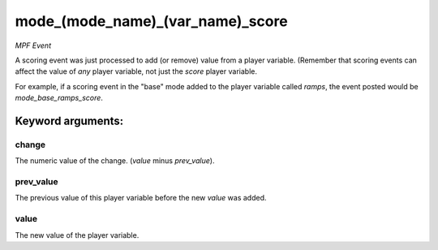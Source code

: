 mode_(mode_name)_(var_name)_score
=================================

*MPF Event*

A scoring event was just processed to add (or remove) value
from a player variable. (Remember that scoring events can affect
the value of *any* player variable, not just the *score* player
variable.

For example, if a scoring event in the "base" mode added to the
player variable called *ramps*, the event posted would be
*mode_base_ramps_score*.


Keyword arguments:
------------------

change
~~~~~~
The numeric value of the change. (*value* minus
*prev_value*).

prev_value
~~~~~~~~~~
The previous value of this player variable before the
new *value* was added.

value
~~~~~
The new value of the player variable.

